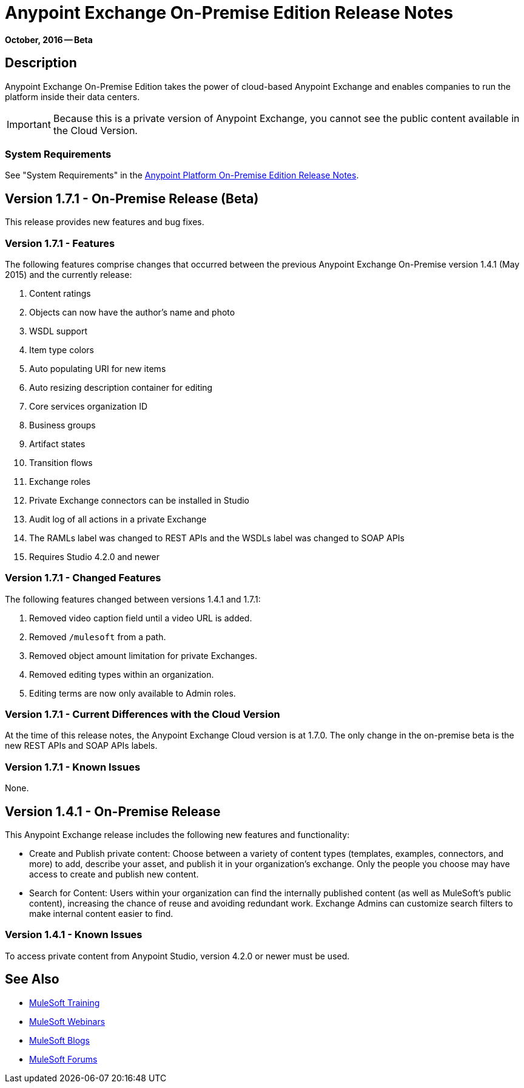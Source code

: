 = Anypoint Exchange On-Premise Edition Release Notes
:keywords: release notes, exchange, on-premise

*October, 2016 -- Beta*

== Description

Anypoint Exchange On-Premise Edition takes the power of cloud-based Anypoint Exchange and enables companies to run the platform inside their data centers.

IMPORTANT: Because this is a private version of Anypoint Exchange, you cannot see the public content available in the Cloud Version.

=== System Requirements

See "System Requirements" in the link:/release-notes/v/latest/anypoint-platform-on-prem-1.1.0-release-notes[Anypoint Platform On-Premise Edition Release Notes].

== Version 1.7.1 - On-Premise Release (Beta)

This release provides new features and bug fixes.

=== Version 1.7.1 - Features

The following features comprise changes that occurred between the previous Anypoint Exchange
On-Premise version 1.4.1 (May 2015) and the currently release:

. Content ratings
. Objects can now have the author's name and photo
. WSDL support
. Item type colors
. Auto populating URI for new items
. Auto resizing description container for editing
. Core services organization ID
. Business groups
. Artifact states
. Transition flows
. Exchange roles
. Private Exchange connectors can be installed in Studio
. Audit log of all actions in a private Exchange
. The RAMLs label was changed to REST APIs and the WSDLs label was changed to SOAP APIs
. Requires Studio 4.2.0 and newer

=== Version 1.7.1 - Changed Features

The following features changed between versions 1.4.1 and 1.7.1:

. Removed video caption field until a video URL is added.
. Removed `/mulesoft` from a path.
. Removed object amount limitation for private Exchanges.
. Removed editing types within an organization.
. Editing terms are now only available to Admin roles.

=== Version 1.7.1 - Current Differences with the Cloud Version

At the time of this release notes, the Anypoint Exchange Cloud version is at 1.7.0. The only
change in the on-premise beta is the new REST APIs and SOAP APIs labels.

=== Version 1.7.1 - Known Issues

None.

== Version 1.4.1 - On-Premise Release

This Anypoint Exchange release includes the following new features and functionality:

* Create and Publish private content: Choose between a variety of content types (templates, examples, connectors, and more) to add, describe your asset, and publish it in your organization’s exchange. Only the people you choose may have access to create and publish new content.

* Search for Content: Users within your organization can find the internally published content (as well as MuleSoft’s public content), increasing the chance of reuse and avoiding redundant work. Exchange Admins can customize search filters to make internal content easier to find.

=== Version 1.4.1 - Known Issues
To access private content from Anypoint Studio, version 4.2.0 or newer must be used.

== See Also

* link:http://training.mulesoft.com[MuleSoft Training]
* link:https://www.mulesoft.com/webinars[MuleSoft Webinars]
* link:http://blogs.mulesoft.com[MuleSoft Blogs]
* link:http://forums.mulesoft.com[MuleSoft Forums]
